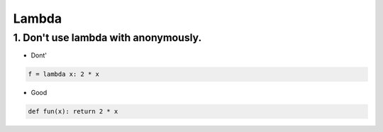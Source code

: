 ======
Lambda
======

1. Don't use lambda with anonymously.
=====================================

* Dont'

.. code-block:: python

    f = lambda x: 2 * x

* Good

.. code-block:: python

    def fun(x): return 2 * x
